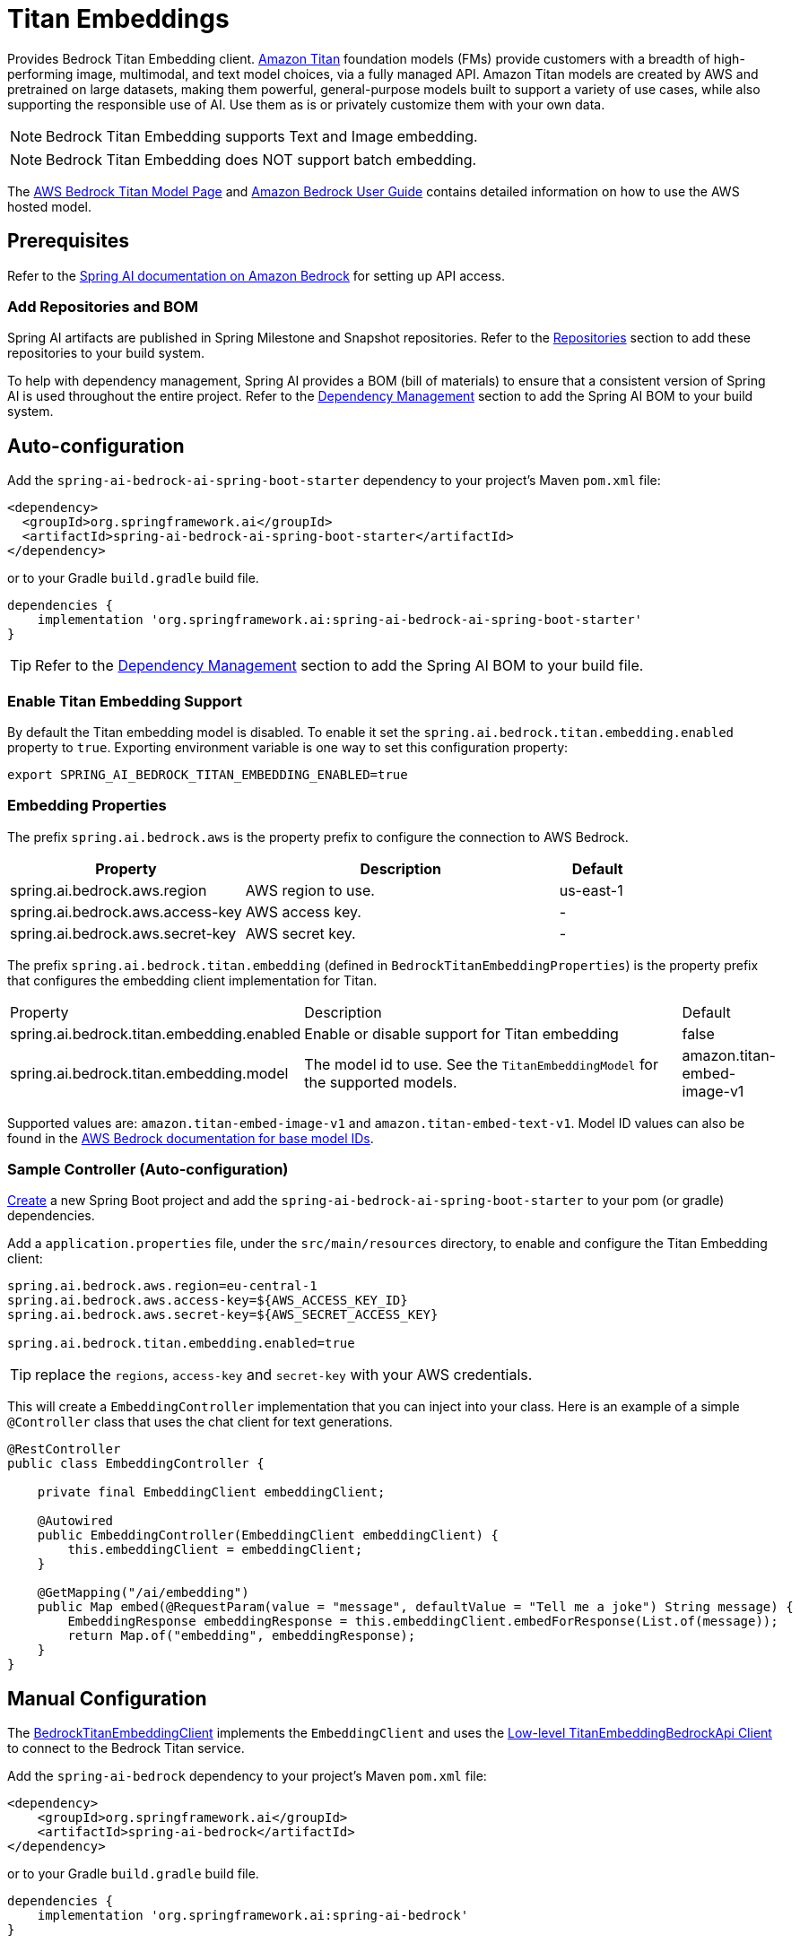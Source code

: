 = Titan Embeddings

Provides Bedrock Titan Embedding client.
link:https://aws.amazon.com/bedrock/titan/[Amazon Titan] foundation models (FMs) provide customers with a breadth of high-performing image, multimodal, and text model choices, via a fully managed API.
Amazon Titan models are created by AWS and pretrained on large datasets, making them powerful, general-purpose models built to support a variety of use cases, while also supporting the responsible use of AI.
Use them as is or privately customize them with your own data.

NOTE: Bedrock Titan Embedding supports Text and Image embedding.

NOTE: Bedrock Titan Embedding does NOT support batch embedding.

The https://aws.amazon.com/bedrock/titan/[AWS Bedrock Titan Model Page] and https://docs.aws.amazon.com/bedrock/latest/userguide/what-is-bedrock.html[Amazon Bedrock User Guide] contains detailed information on how to use the AWS hosted model.

== Prerequisites

Refer to the xref:api/bedrock.adoc[Spring AI documentation on Amazon Bedrock] for setting up API access.

=== Add Repositories and BOM

Spring AI artifacts are published in Spring Milestone and Snapshot repositories.   Refer to the xref:getting-started.adoc#repositories[Repositories] section to add these repositories to your build system.

To help with dependency management, Spring AI provides a BOM (bill of materials) to ensure that a consistent version of Spring AI is used throughout the entire project. Refer to the xref:getting-started.adoc#dependency-management[Dependency Management] section to add the Spring AI BOM to your build system.


== Auto-configuration

Add the `spring-ai-bedrock-ai-spring-boot-starter` dependency to your project's Maven `pom.xml` file:

[source,xml]
----
<dependency>
  <groupId>org.springframework.ai</groupId>
  <artifactId>spring-ai-bedrock-ai-spring-boot-starter</artifactId>
</dependency>
----

or to your Gradle `build.gradle` build file.

[source,gradle]
----
dependencies {
    implementation 'org.springframework.ai:spring-ai-bedrock-ai-spring-boot-starter'
}
----

TIP: Refer to the xref:getting-started.adoc#dependency-management[Dependency Management] section to add the Spring AI BOM to your build file.

=== Enable Titan Embedding Support

By default the Titan embedding model is disabled.
To enable it set the `spring.ai.bedrock.titan.embedding.enabled` property to `true`.
Exporting environment variable is one way to set this configuration property:

[source,shell]
----
export SPRING_AI_BEDROCK_TITAN_EMBEDDING_ENABLED=true
----

=== Embedding Properties

The prefix `spring.ai.bedrock.aws` is the property prefix to configure the connection to AWS Bedrock.

[cols="3,4,1"]
|====
| Property | Description | Default

| spring.ai.bedrock.aws.region     | AWS region to use. | us-east-1
| spring.ai.bedrock.aws.access-key | AWS access key.  | -
| spring.ai.bedrock.aws.secret-key | AWS secret key.  | -
|====

The prefix `spring.ai.bedrock.titan.embedding` (defined in `BedrockTitanEmbeddingProperties`) is the property prefix that configures the embedding client implementation for Titan.

[cols="3,4,1"]
|====
| Property | Description | Default
| spring.ai.bedrock.titan.embedding.enabled              | Enable or disable support for Titan  embedding | false
| spring.ai.bedrock.titan.embedding.model                | The model id to use. See the `TitanEmbeddingModel` for the supported models.  | amazon.titan-embed-image-v1
|====

Supported values are: `amazon.titan-embed-image-v1` and `amazon.titan-embed-text-v1`.
Model ID values can also be found in the https://docs.aws.amazon.com/bedrock/latest/userguide/model-ids-arns.html[AWS Bedrock documentation for base model IDs].


=== Sample Controller (Auto-configuration)

https://start.spring.io/[Create] a new Spring Boot project and add the `spring-ai-bedrock-ai-spring-boot-starter` to your pom (or gradle) dependencies.

Add a `application.properties` file, under the `src/main/resources` directory, to enable and configure the Titan Embedding client:

[source]
----
spring.ai.bedrock.aws.region=eu-central-1
spring.ai.bedrock.aws.access-key=${AWS_ACCESS_KEY_ID}
spring.ai.bedrock.aws.secret-key=${AWS_SECRET_ACCESS_KEY}

spring.ai.bedrock.titan.embedding.enabled=true
----

TIP: replace the `regions`, `access-key` and `secret-key` with your AWS credentials.

This will create a `EmbeddingController` implementation that you can inject into your class.
Here is an example of a simple `@Controller` class that uses the chat client for text generations.

[source,java]
----
@RestController
public class EmbeddingController {

    private final EmbeddingClient embeddingClient;

    @Autowired
    public EmbeddingController(EmbeddingClient embeddingClient) {
        this.embeddingClient = embeddingClient;
    }

    @GetMapping("/ai/embedding")
    public Map embed(@RequestParam(value = "message", defaultValue = "Tell me a joke") String message) {
        EmbeddingResponse embeddingResponse = this.embeddingClient.embedForResponse(List.of(message));
        return Map.of("embedding", embeddingResponse);
    }
}
----

== Manual Configuration

The https://github.com/spring-projects/spring-ai/blob/main/models/spring-ai-bedrock/src/main/java/org/springframework/ai/bedrock/titan/BedrockTitanEmbeddingClient.java[BedrockTitanEmbeddingClient] implements the `EmbeddingClient` and uses the <<low-level-api>> to connect to the Bedrock Titan service.

Add the `spring-ai-bedrock` dependency to your project's Maven `pom.xml` file:

[source,xml]
----
<dependency>
    <groupId>org.springframework.ai</groupId>
    <artifactId>spring-ai-bedrock</artifactId>
</dependency>
----

or to your Gradle `build.gradle` build file.

[source,gradle]
----
dependencies {
    implementation 'org.springframework.ai:spring-ai-bedrock'
}
----

TIP: Refer to the xref:getting-started.adoc#dependency-management[Dependency Management] section to add the Spring AI BOM to your build file.

Next, create an https://github.com/spring-projects/spring-ai/blob/main/models/spring-ai-bedrock/src/main/java/org/springframework/ai/bedrock/titan/BedrockTitanEmbeddingClient.java[BedrockTitanEmbeddingClient] and use it for text embeddings:

[source,java]
----
var titanEmbeddingApi = new TitanEmbeddingBedrockApi(
	TitanEmbeddingModel.TITAN_EMBED_IMAGE_V1.id(), Region.US_EAST_1.id());

var embeddingClient  new BedrockTitanEmbeddingClient(titanEmbeddingApi);

EmbeddingResponse embeddingResponse = embeddingClient
	.embedForResponse(List.of("Hello World")); // NOTE titan does not support batch embedding.
----

== Low-level TitanEmbeddingBedrockApi Client [[low-level-api]]

The https://github.com/spring-projects/spring-ai/blob/main/models/spring-ai-bedrock/src/main/java/org/springframework/ai/bedrock/titan/api/TitanEmbeddingBedrockApi.java[TitanEmbeddingBedrockApi] provides is lightweight Java client on top of AWS Bedrock https://docs.aws.amazon.com/bedrock/latest/userguide/titan-multiemb-models.html[Titan Embedding models].

Following class diagram illustrates the TitanEmbeddingBedrockApi interface and building blocks:

image::bedrock/bedrock-titan-embedding-low-level-api.jpg[align="center", width="500px"]

The TitanEmbeddingBedrockApi supports the `amazon.titan-embed-image-v1` and `amazon.titan-embed-image-v1` models for single and batch embedding computation.

Here is a simple snippet how to use the api programmatically:

[source,java]
----
TitanEmbeddingBedrockApi titanEmbedApi = new TitanEmbeddingBedrockApi(
		TitanEmbeddingModel.TITAN_EMBED_TEXT_V1.id(), Region.US_EAST_1.id());

TitanEmbeddingRequest request = TitanEmbeddingRequest.builder()
	.withInputText("I like to eat apples.")
	.build();

TitanEmbeddingResponse response = titanEmbedApi.embedding(request);
----

To embed an image you need to convert it into `base64` format:

[source,java]
----
TitanEmbeddingBedrockApi titanEmbedApi = new TitanEmbeddingBedrockApi(
		TitanEmbeddingModel.TITAN_EMBED_IMAGE_V1.id(), Region.US_EAST_1.id());

byte[] image = new DefaultResourceLoader()
	.getResource("classpath:/spring_framework.png")
	.getContentAsByteArray();


TitanEmbeddingRequest request = TitanEmbeddingRequest.builder()
	.withInputImage(Base64.getEncoder().encodeToString(image))
	.build();

TitanEmbeddingResponse response = titanEmbedApi.embedding(request);
----